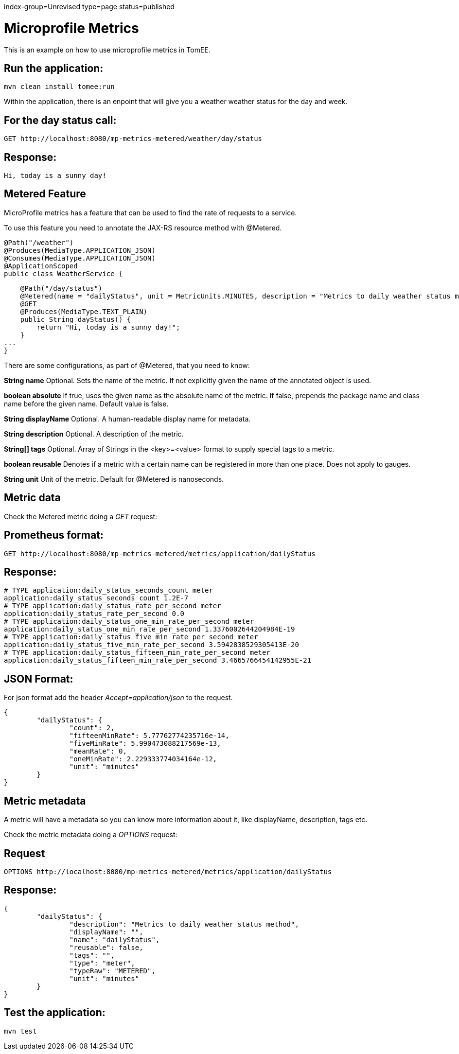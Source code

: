 index-group=Unrevised
type=page
status=published

= Microprofile Metrics

This is an example on how to use microprofile metrics in TomEE.

== Run the application:

    mvn clean install tomee:run 

Within the application, there is an enpoint that will give you a weather weather status for the day and week.

== For the day status call:

    GET http://localhost:8080/mp-metrics-metered/weather/day/status
    
== Response:

    Hi, today is a sunny day!

== Metered Feature
MicroProfile metrics has a feature that can be used to find the rate of requests to a service.

To use this feature you need to annotate the JAX-RS resource method with @Metered.

    @Path("/weather")
    @Produces(MediaType.APPLICATION_JSON)
    @Consumes(MediaType.APPLICATION_JSON)
    @ApplicationScoped
    public class WeatherService {

        @Path("/day/status")
        @Metered(name = "dailyStatus", unit = MetricUnits.MINUTES, description = "Metrics to daily weather status method", absolute = true)
        @GET
        @Produces(MediaType.TEXT_PLAIN)
        public String dayStatus() {
            return "Hi, today is a sunny day!";
        }
    ...
    }

There are some configurations, as part of @Metered, that you need to know:

**String name**
Optional. Sets the name of the metric. If not explicitly given the name of the annotated object is used.

**boolean absolute**
If true, uses the given name as the absolute name of the metric. If false, prepends the package name and class name before the given name. Default value is false.

**String displayName**
Optional. A human-readable display name for metadata.

**String description**
Optional. A description of the metric.

**String[] tags**
Optional. Array of Strings in the <key>=<value> format to supply special tags to a metric.

**boolean reusable**
Denotes if a metric with a certain name can be registered in more than one place. Does not apply to gauges.

**String unit**
Unit of the metric. Default for @Metered is nanoseconds.

== Metric data

Check the Metered metric doing a _GET_ request:

== Prometheus format:

    GET http://localhost:8080/mp-metrics-metered/metrics/application/dailyStatus
    
== Response:
     
	# TYPE application:daily_status_seconds_count meter
	application:daily_status_seconds_count 1.2E-7
	# TYPE application:daily_status_rate_per_second meter
	application:daily_status_rate_per_second 0.0
	# TYPE application:daily_status_one_min_rate_per_second meter
	application:daily_status_one_min_rate_per_second 1.3376002644204984E-19
	# TYPE application:daily_status_five_min_rate_per_second meter
	application:daily_status_five_min_rate_per_second 3.5942838529305413E-20
	# TYPE application:daily_status_fifteen_min_rate_per_second meter
	application:daily_status_fifteen_min_rate_per_second 3.4665766454142955E-21
    
  
== JSON Format:

For json format add the header _Accept=application/json_ to the request. 
  
	{
		"dailyStatus": {
			"count": 2,
			"fifteenMinRate": 5.77762774235716e-14,
			"fiveMinRate": 5.990473088217569e-13,
			"meanRate": 0,
			"oneMinRate": 2.229333774034164e-12,
			"unit": "minutes"
		}
	}
   
== Metric metadata
A metric will have a metadata so you can know more information about it, like displayName, description, tags  etc.

Check the metric metadata doing a _OPTIONS_ request:

== Request

    OPTIONS http://localhost:8080/mp-metrics-metered/metrics/application/dailyStatus

== Response:

	{
		"dailyStatus": {
			"description": "Metrics to daily weather status method",
			"displayName": "",
			"name": "dailyStatus",
			"reusable": false,
			"tags": "",
			"type": "meter",
			"typeRaw": "METERED",
			"unit": "minutes"
		}
	}


== Test the application:

    mvn test
